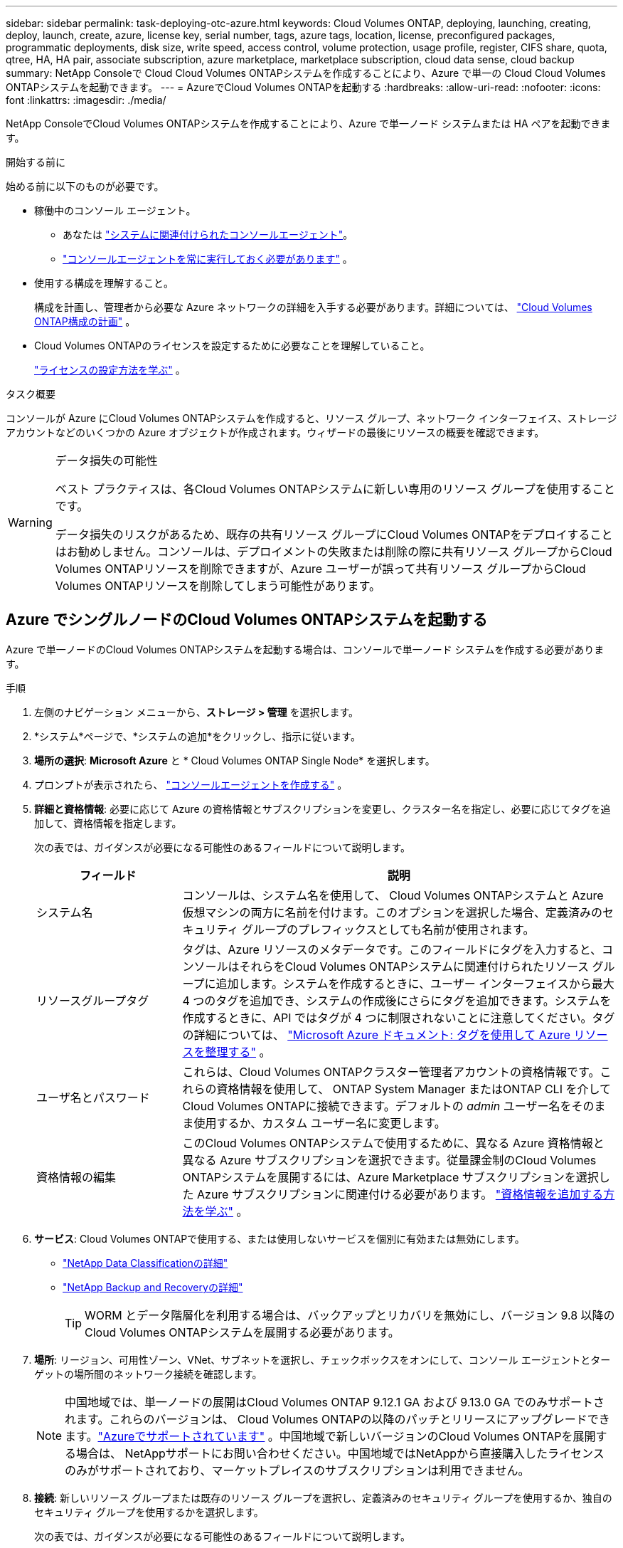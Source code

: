 ---
sidebar: sidebar 
permalink: task-deploying-otc-azure.html 
keywords: Cloud Volumes ONTAP, deploying, launching, creating, deploy, launch, create, azure, license key, serial number, tags, azure tags, location, license, preconfigured packages, programmatic deployments, disk size, write speed, access control, volume protection, usage profile, register, CIFS share, quota, qtree, HA, HA pair, associate subscription, azure marketplace, marketplace subscription, cloud data sense, cloud backup 
summary: NetApp Consoleで Cloud Cloud Volumes ONTAPシステムを作成することにより、Azure で単一の Cloud Cloud Volumes ONTAPシステムを起動できます。 
---
= AzureでCloud Volumes ONTAPを起動する
:hardbreaks:
:allow-uri-read: 
:nofooter: 
:icons: font
:linkattrs: 
:imagesdir: ./media/


[role="lead"]
NetApp ConsoleでCloud Volumes ONTAPシステムを作成することにより、Azure で単一ノード システムまたは HA ペアを起動できます。

.開始する前に
始める前に以下のものが必要です。

[[licensing]]
* 稼働中のコンソール エージェント。
+
** あなたは https://docs.netapp.com/us-en/bluexp-setup-admin/task-quick-start-connector-azure.html["システムに関連付けられたコンソールエージェント"^]。
** https://docs.netapp.com/us-en/bluexp-setup-admin/concept-connectors.html["コンソールエージェントを常に実行しておく必要があります"^] 。


* 使用する構成を理解すること。
+
構成を計画し、管理者から必要な Azure ネットワークの詳細を入手する必要があります。詳細については、 link:task-planning-your-config-azure.html["Cloud Volumes ONTAP構成の計画"^] 。

* Cloud Volumes ONTAPのライセンスを設定するために必要なことを理解していること。
+
link:task-set-up-licensing-azure.html["ライセンスの設定方法を学ぶ"^] 。



.タスク概要
コンソールが Azure にCloud Volumes ONTAPシステムを作成すると、リソース グループ、ネットワーク インターフェイス、ストレージ アカウントなどのいくつかの Azure オブジェクトが作成されます。ウィザードの最後にリソースの概要を確認できます。

[WARNING]
.データ損失の可能性
====
ベスト プラクティスは、各Cloud Volumes ONTAPシステムに新しい専用のリソース グループを使用することです。

データ損失のリスクがあるため、既存の共有リソース グループにCloud Volumes ONTAPをデプロイすることはお勧めしません。コンソールは、デプロイメントの失敗または削除の際に共有リソース グループからCloud Volumes ONTAPリソースを削除できますが、Azure ユーザーが誤って共有リソース グループからCloud Volumes ONTAPリソースを削除してしまう可能性があります。

====


== Azure でシングルノードのCloud Volumes ONTAPシステムを起動する

Azure で単一ノードのCloud Volumes ONTAPシステムを起動する場合は、コンソールで単一ノード システムを作成する必要があります。

.手順
. 左側のナビゲーション メニューから、*ストレージ > 管理* を選択します。
. [[subscribe]]*システム*ページで、*システムの追加*をクリックし、指示に従います。
. *場所の選択*: *Microsoft Azure* と * Cloud Volumes ONTAP Single Node* を選択します。
. プロンプトが表示されたら、 https://docs.netapp.com/us-en/bluexp-setup-admin/task-quick-start-connector-azure.html["コンソールエージェントを作成する"^] 。
. *詳細と資格情報*: 必要に応じて Azure の資格情報とサブスクリプションを変更し、クラスター名を指定し、必要に応じてタグを追加して、資格情報を指定します。
+
次の表では、ガイダンスが必要になる可能性のあるフィールドについて説明します。

+
[cols="25,75"]
|===
| フィールド | 説明 


| システム名 | コンソールは、システム名を使用して、 Cloud Volumes ONTAPシステムと Azure 仮想マシンの両方に名前を付けます。このオプションを選択した場合、定義済みのセキュリティ グループのプレフィックスとしても名前が使用されます。 


| リソースグループタグ | タグは、Azure リソースのメタデータです。このフィールドにタグを入力すると、コンソールはそれらをCloud Volumes ONTAPシステムに関連付けられたリソース グループに追加します。システムを作成するときに、ユーザー インターフェイスから最大 4 つのタグを追加でき、システムの作成後にさらにタグを追加できます。システムを作成するときに、API ではタグが 4 つに制限されないことに注意してください。タグの詳細については、 https://azure.microsoft.com/documentation/articles/resource-group-using-tags/["Microsoft Azure ドキュメント: タグを使用して Azure リソースを整理する"^] 。 


| ユーザ名とパスワード | これらは、Cloud Volumes ONTAPクラスター管理者アカウントの資格情報です。これらの資格情報を使用して、 ONTAP System Manager またはONTAP CLI を介してCloud Volumes ONTAPに接続できます。デフォルトの _admin_ ユーザー名をそのまま使用するか、カスタム ユーザー名に変更します。 


| 資格情報の編集 | このCloud Volumes ONTAPシステムで使用するために、異なる Azure 資格情報と異なる Azure サブスクリプションを選択できます。従量課金制のCloud Volumes ONTAPシステムを展開するには、Azure Marketplace サブスクリプションを選択した Azure サブスクリプションに関連付ける必要があります。 https://docs.netapp.com/us-en/bluexp-setup-admin/task-adding-azure-accounts.html["資格情報を追加する方法を学ぶ"^] 。 
|===
. *サービス*: Cloud Volumes ONTAPで使用する、または使用しないサービスを個別に有効または無効にします。
+
** https://docs.netapp.com/us-en/bluexp-classification/concept-cloud-compliance.html["NetApp Data Classificationの詳細"^]
** https://docs.netapp.com/us-en/bluexp-backup-recovery/concept-backup-to-cloud.html["NetApp Backup and Recoveryの詳細"^]
+

TIP: WORM とデータ階層化を利用する場合は、バックアップとリカバリを無効にし、バージョン 9.8 以降のCloud Volumes ONTAPシステムを展開する必要があります。



. *場所*: リージョン、可用性ゾーン、VNet、サブネットを選択し、チェックボックスをオンにして、コンソール エージェントとターゲットの場所間のネットワーク接続を確認します。
+

NOTE: 中国地域では、単一ノードの展開はCloud Volumes ONTAP 9.12.1 GA および 9.13.0 GA でのみサポートされます。これらのバージョンは、 Cloud Volumes ONTAPの以降のパッチとリリースにアップグレードできます。link:task-updating-ontap-cloud.html["Azureでサポートされています"] 。中国地域で新しいバージョンのCloud Volumes ONTAPを展開する場合は、 NetAppサポートにお問い合わせください。中国地域ではNetAppから直接購入したライセンスのみがサポートされており、マーケットプレイスのサブスクリプションは利用できません。

. *接続*: 新しいリソース グループまたは既存のリソース グループを選択し、定義済みのセキュリティ グループを使用するか、独自のセキュリティ グループを使用するかを選択します。
+
次の表では、ガイダンスが必要になる可能性のあるフィールドについて説明します。

+
[cols="25,75"]
|===
| フィールド | 説明 


| Resource Group  a| 
Cloud Volumes ONTAPの新しいリソース グループを作成するか、既存のリソース グループを使用します。ベストプラクティスは、 Cloud Volumes ONTAP専用の新しいリソースグループを使用することです。 Cloud Volumes ONTAP を既存の共有リソース グループにデプロイすることは可能ですが、データ損失のリスクがあるためお勧めしません。詳細については上記の警告を参照してください。


TIP: 使用しているAzureアカウントに https://docs.netapp.com/us-en/bluexp-setup-admin/reference-permissions-azure.html["必要な権限"^]、コンソールは、デプロイメントの失敗または削除の場合に、リソース グループからCloud Volumes ONTAPリソースを削除します。



| 生成されたセキュリティグループ  a| 
コンソールでセキュリティ グループを生成させる場合は、トラフィックを許可する方法を選択する必要があります。

** *選択した VNet のみ* を選択した場合、受信トラフィックのソースは、選択した VNet のサブネット範囲と、コンソール エージェントが存在する VNet のサブネット範囲になります。これは推奨されるオプションです。
** *すべての VNet* を選択した場合、受信トラフィックのソースは 0.0.0.0/0 IP 範囲になります。




| 既存のものを使用する | 既存のセキュリティ グループを選択する場合は、 Cloud Volumes ONTAP の要件を満たしている必要があります。link:https://docs.netapp.com/us-en/bluexp-cloud-volumes-ontap/reference-networking-azure.html#security-group-rules["デフォルトのセキュリティ グループを表示する"^] 。 
|===
. *課金方法と NSS アカウント*: このシステムで使用する課金オプションを指定し、 NetAppサポート サイト アカウントを指定します。
+
** link:concept-licensing.html["Cloud Volumes ONTAPのライセンスオプションについて学ぶ"^] 。
** link:task-set-up-licensing-azure.html["ライセンスの設定方法を学ぶ"^] 。


. *事前構成済みパッケージ*: パッケージの 1 つを選択してCloud Volumes ONTAPシステムをすばやく展開するか、*独自の構成を作成*をクリックします。
+
いずれかのパッケージを選択した場合は、ボリュームを指定して構成を確認し、承認するだけです。

. *ライセンス*: 必要に応じてCloud Volumes ONTAP のバージョンを変更し、仮想マシンの種類を選択します。
+

NOTE: 選択したバージョンに対して新しいリリース候補、一般提供、またはパッチ リリースが利用可能な場合、 BlueXP は作業環境を作成するときにシステムをそのバージョンに更新します。たとえば、 Cloud Volumes ONTAP 9.16.1 P3 を選択し、9.16.1 P4 が利用可能な場合は更新が行われます。更新は、あるリリースから別のリリース (たとえば、9.15 から 9.16) には行われません。

. *Azure Marketplace からサブスクライブ*: コンソールがCloud Volumes ONTAPのプログラムによるデプロイメントを有効にできなかった場合、このページが表示されます。画面に表示される手順に従ってください。 https://learn.microsoft.com/en-us/marketplace/programmatic-deploy-of-marketplace-products["マーケットプレイス製品のプログラムによる展開"^]詳細についてはこちらをご覧ください。
. *基盤となるストレージ リソース*: 初期集約の設定 (ディスク タイプ、各ディスクのサイズ、Blob ストレージへのデータ階層化を有効にするかどうか) を選択します。
+
次の点に注意してください。

+
** VNet 内でストレージ アカウントへのパブリック アクセスが無効になっている場合、 Cloud Volumes ONTAPシステムでデータ階層化を有効にすることはできません。詳細については、link:reference-networking-azure.html#security-group-rules["セキュリティグループルール"] 。
** ディスク タイプは初期ボリューム用です。後続のボリュームには異なるディスク タイプを選択できます。
** ディスク サイズは、初期アグリゲート内のすべてのディスクと、シンプル プロビジョニング オプションを使用するときにコンソールが作成する追加のアグリゲートのすべてのディスクに適用されます。高度な割り当てオプションを使用して、異なるディスク サイズを使用するアグリゲートを作成できます。
+
ディスクの種類とサイズの選択については、以下を参照してください。link:https://docs.netapp.com/us-en/bluexp-cloud-volumes-ontap/task-planning-your-config-azure.html#size-your-system-in-azure["Azure でのシステムのサイズ設定"^] 。

** ボリュームを作成または編集するときに、特定のボリューム階層化ポリシーを選択できます。
** データ階層化を無効にした場合、後続の集約で有効にすることができます。
+
link:concept-data-tiering.html["データ階層化の詳細"^] 。



. *書き込み速度とWORM*:
+
.. 必要に応じて、「*通常*」または「*高速*」の書き込み速度を選択します。
+
link:concept-write-speed.html["書き込み速度について詳しくはこちら"^] 。

.. 必要に応じて、一度書き込み、何度も読み取り可能な (WORM) ストレージをアクティブ化します。
+
このオプションは特定の VM タイプでのみ使用できます。サポートされているVMタイプを確認するには、以下を参照してください。link:https://docs.netapp.com/us-en/cloud-volumes-ontap-relnotes/reference-configs-azure.html#ha-pairs["HAペアのライセンスでサポートされる構成"^] 。

+
Cloud Volumes ONTAPバージョン 9.7 以下でデータ階層化が有効になっている場合、WORM を有効にすることはできません。  WORM と階層化を有効にした後、 Cloud Volumes ONTAP 9.8 への復元またはダウングレードはブロックされます。

+
link:concept-worm.html["WORMストレージについて詳しくはこちら"^] 。

.. WORM ストレージを有効にする場合は、保持期間を選択します。


. *ボリュームの作成*: 新しいボリュームの詳細を入力するか、[スキップ] をクリックします。
+
link:concept-client-protocols.html["サポートされているクライアントプロトコルとバージョンについて学ぶ"^] 。

+
このページのいくつかのフィールドは説明不要です。次の表では、ガイダンスが必要になる可能性のあるフィールドについて説明します。

+
[cols="25,75"]
|===
| フィールド | 説明 


| サイズ | 入力できる最大サイズは、シン プロビジョニングを有効にするかどうかによって大きく異なります。シン プロビジョニングを有効にすると、現在使用可能な物理ストレージよりも大きなボリュームを作成できます。 


| アクセス制御（NFSのみ） | エクスポート ポリシーは、ボリュームにアクセスできるサブネット内のクライアントを定義します。デフォルトでは、コンソールはサブネット内のすべてのインスタンスへのアクセスを提供する値を入力します。 


| 権限とユーザー/グループ（CIFSのみ） | これらのフィールドを使用すると、ユーザーとグループの共有へのアクセス レベル (アクセス制御リストまたは ACL とも呼ばれます) を制御できます。ローカルまたはドメインの Windows ユーザーまたはグループ、あるいは UNIX ユーザーまたはグループを指定できます。ドメイン Windows ユーザー名を指定する場合は、domain\username の形式を使用してユーザーのドメインを含める必要があります。 


| スナップショットポリシー | スナップショット コピー ポリシーは、自動的に作成されるNetAppスナップショット コピーの頻度と数を指定します。NetAppスナップショット コピーは、パフォーマンスに影響を与えず、最小限のストレージしか必要としない、ポイントインタイム ファイル システム イメージです。デフォルトのポリシーを選択するか、ポリシーなしを選択できます。一時データの場合は none を選択できます (例: Microsoft SQL Server の場合は tempdb)。 


| 詳細オプション（NFSのみ） | ボリュームの NFS バージョン (NFSv3 または NFSv4) を選択します。 


| イニシエーター グループと IQN (iSCSI のみ) | iSCSI ストレージ ターゲットは LUN (論理ユニット) と呼ばれ、標準のブロック デバイスとしてホストに提供されます。イニシエーター グループは、iSCSI ホスト ノード名のテーブルであり、どのイニシエーターがどの LUN にアクセスできるかを制御します。iSCSI ターゲットは、標準の Ethernet ネットワーク アダプター (NIC)、ソフトウェア イニシエーターを備えた TCP オフロード エンジン (TOE) カード、統合ネットワーク アダプター (CNA)、または専用ホスト バス アダプター (HBA) を介してネットワークに接続し、iSCSI 修飾名 (IQN) によって識別されます。 iSCSI ボリュームを作成すると、コンソールによって LUN が自動的に作成されます。ボリュームごとに 1 つの LUN を作成するだけで簡単になるので、管理は不要です。ボリュームを作成したら、link:task-connect-lun.html["IQNを使用してホストからLUNに接続します"] 。 
|===
+
次の画像は、ボリューム作成ウィザードの最初のページを示しています。

+
image:screenshot_cot_vol.gif["スクリーンショット: Cloud Volumes ONTAPインスタンス用に入力されたボリューム ページを表示します。"]

. *CIFS セットアップ*: CIFS プロトコルを選択した場合は、CIFS サーバーをセットアップします。
+
[cols="25,75"]
|===
| フィールド | 説明 


| DNSプライマリおよびセカンダリIPアドレス | CIFS サーバーの名前解決を提供する DNS サーバーの IP アドレス。これらのDNSサーバには、Active DirectoryのLDAPサーバと、CIFSサーバが参加するドメインのドメイン コントローラを見つけるために必要なサービス ロケーション レコード（SRV）が含まれている必要があります。 


| 参加するActive Directoryドメイン | CIFS サーバーが参加する Active Directory (AD) ドメインの FQDN。 


| ドメインへの参加を許可された資格情報 | AD ドメイン内の指定された組織単位 (OU) にコンピューターを追加するのに十分な権限を持つ Windows アカウントの名前とパスワード。 


| CIFS server NetBIOS name | AD ドメイン内で一意の CIFS サーバー名。 


| 組織単位 | CIFS サーバーに関連付ける AD ドメイン内の組織単位。デフォルトは CN=Computers です。  Azure AD Domain Services をCloud Volumes ONTAPの AD サーバーとして構成するには、このフィールドに *OU=AADDC Computers* または *OU=AADDC Users* を入力する必要があります。https://docs.microsoft.com/en-us/azure/active-directory-domain-services/create-ou["Azure ドキュメント: Azure AD Domain Services マネージド ドメインに組織単位 (OU) を作成する"^] 


| DNSドメイン | Cloud Volumes ONTAPストレージ仮想マシン (SVM) の DNS ドメイン。ほとんどの場合、ドメインは AD ドメインと同じです。 


| NTPサーバ | Active Directory DNS を使用して NTP サーバーを構成するには、「*Active Directory ドメインを使用する*」を選択します。別のアドレスを使用して NTP サーバーを構成する必要がある場合は、API を使用する必要があります。参照 https://docs.netapp.com/us-en/bluexp-automation/index.html["NetApp Console自動化ドキュメント"^]詳細については。  NTP サーバーを設定できるのは、CIFS サーバーを作成するときだけであることに注意してください。  CIFS サーバーを作成した後は構成できません。 
|===
. *使用プロファイル、ディスク タイプ、階層化ポリシー*: 必要に応じて、ストレージ効率機能を有効にするかどうか、およびボリューム階層化ポリシーを変更するかどうかを選択します。
+
詳細については、link:https://docs.netapp.com/us-en/bluexp-cloud-volumes-ontap/task-planning-your-config-azure.html#choose-a-volume-usage-profile["ボリューム使用プロファイルの理解"^]そしてlink:concept-data-tiering.html["データ階層化の概要"^]。

. *確認と承認*: 選択内容を確認して確定します。
+
.. 構成の詳細を確認します。
.. *詳細情報* をクリックすると、サポートとコンソールが購入する Azure リソースの詳細を確認できます。
.. *理解しました...* チェックボックスを選択します。
.. [Go] をクリックします。




.結果
コンソールはCloud Volumes ONTAPシステムを展開します。監査ページで進捗状況を追跡できます。

Cloud Volumes ONTAPシステムのデプロイ中に問題が発生した場合は、失敗メッセージを確認してください。システムを選択して、「*環境の再作成*」をクリックすることもできます。

さらに詳しいヘルプについては、 https://mysupport.netapp.com/site/products/all/details/cloud-volumes-ontap/guideme-tab["NetApp Cloud Volumes ONTAPサポート"^] 。


CAUTION: デプロイ プロセスが完了したら、Azure ポータルでシステムによって生成されたCloud Volumes ONTAP構成、特にシステム タグを変更しないでください。これらの構成に変更を加えると、予期しない動作やデータ損失が発生する可能性があります。

.終了後の操作
* CIFS共有をプロビジョニングした場合は、ファイルとフォルダに対する権限をユーザまたはグループに付与し、ユーザが共有にアクセスしてファイルを作成できることを確認してください。
* ボリュームにクォータを適用する場合は、 ONTAP System Manager またはONTAP CLI を使用します。
+
クォータを使用すると、ユーザー、グループ、または qtree が使用するディスク領域とファイル数を制限したり追跡したりできます。





== AzureでCloud Volumes ONTAP HAペアを起動する

Azure でCloud Volumes ONTAP HA ペアを起動する場合は、コンソールで HA システムを作成する必要があります。

.手順
. 左側のナビゲーション メニューから、*ストレージ > 管理* を選択します。
. [[subscribe]]*システム*ページで、*システムの追加*をクリックし、指示に従います。
. プロンプトが表示されたら、 https://docs.netapp.com/us-en/bluexp-setup-admin/task-quick-start-connector-azure.html["コンソールエージェントを作成する"^] 。
. *詳細と資格情報*: 必要に応じて Azure の資格情報とサブスクリプションを変更し、クラスター名を指定し、必要に応じてタグを追加して、資格情報を指定します。
+
次の表では、ガイダンスが必要になる可能性のあるフィールドについて説明します。

+
[cols="25,75"]
|===
| フィールド | 説明 


| システム名 | コンソールは、システム名を使用して、 Cloud Volumes ONTAPシステムと Azure 仮想マシンの両方に名前を付けます。このオプションを選択した場合、定義済みのセキュリティ グループのプレフィックスとしても名前が使用されます。 


| リソースグループタグ | タグは、Azure リソースのメタデータです。このフィールドにタグを入力すると、コンソールはそれらをCloud Volumes ONTAPシステムに関連付けられたリソース グループに追加します。システムを作成するときに、ユーザー インターフェイスから最大 4 つのタグを追加でき、システムの作成後にさらにタグを追加できます。システムを作成するときに、API ではタグが 4 つに制限されないことに注意してください。タグの詳細については、 https://azure.microsoft.com/documentation/articles/resource-group-using-tags/["Microsoft Azure ドキュメント: タグを使用して Azure リソースを整理する"^] 。 


| ユーザ名とパスワード | これらは、Cloud Volumes ONTAPクラスター管理者アカウントの資格情報です。これらの資格情報を使用して、 ONTAP System Manager またはONTAP CLI を介してCloud Volumes ONTAPに接続できます。デフォルトの _admin_ ユーザー名をそのまま使用するか、カスタム ユーザー名に変更します。 


| 資格情報の編集 | このCloud Volumes ONTAPシステムで使用するために、異なる Azure 資格情報と異なる Azure サブスクリプションを選択できます。従量課金制のCloud Volumes ONTAPシステムを展開するには、Azure Marketplace サブスクリプションを選択した Azure サブスクリプションに関連付ける必要があります。 https://docs.netapp.com/us-en/bluexp-setup-admin/task-adding-azure-accounts.html["資格情報を追加する方法を学ぶ"^] 。 
|===
. *サービス*: Cloud Volumes ONTAPで使用するかどうかに基づいて、個々のサービスを有効または無効にします。
+
** https://docs.netapp.com/us-en/bluexp-classification/concept-cloud-compliance.html["NetApp Data Classificationの詳細"^]
** https://docs.netapp.com/us-en/bluexp-backup-recovery/concept-backup-to-cloud.html["NetApp Backup and Recoveryの詳細"^]
+

TIP: WORM とデータ階層化を利用する場合は、バックアップとリカバリを無効にし、バージョン 9.8 以降のCloud Volumes ONTAPシステムを展開する必要があります。



. *HA 展開モデル*:
+
.. *単一のアベイラビリティーゾーン*または*複数のアベイラビリティーゾーン*を選択します。
+
*** 単一の可用性ゾーンの場合は、Azure リージョン、可用性ゾーン、VNet、サブネットを選択します。
+
Cloud Volumes ONTAP 9.15.1 以降では、Azure の単一の可用性ゾーン (AZ) に HA モードで仮想マシン (VM) インスタンスをデプロイできます。このデプロイメントをサポートするゾーンとリージョンを選択する必要があります。ゾーンまたはリージョンがゾーン展開をサポートしていない場合は、LRS の以前の非ゾーン展開モードが適用されます。共有管理ディスクのサポートされている構成については、以下を参照してください。link:concept-ha-azure.html#ha-single-availability-zone-configuration-with-shared-managed-disks["共有マネージドディスクを使用した HA 単一アベイラビリティゾーン構成"] 。

*** 複数の可用性ゾーンの場合は、リージョン、VNet、サブネット、ノード 1 のゾーン、ノード 2 のゾーンを選択します。


.. *ネットワーク接続を確認しました...* チェックボックスを選択します。


. *接続*: 新しいリソース グループまたは既存のリソース グループを選択し、定義済みのセキュリティ グループを使用するか、独自のセキュリティ グループを使用するかを選択します。
+
次の表では、ガイダンスが必要になる可能性のあるフィールドについて説明します。

+
[cols="25,75"]
|===
| フィールド | 説明 


| Resource Group  a| 
Cloud Volumes ONTAPの新しいリソース グループを作成するか、既存のリソース グループを使用します。ベストプラクティスは、 Cloud Volumes ONTAP専用の新しいリソースグループを使用することです。 Cloud Volumes ONTAP を既存の共有リソース グループにデプロイすることは可能ですが、データ損失のリスクがあるためお勧めしません。詳細については上記の警告を参照してください。

Azure にデプロイするCloud Volumes ONTAP HA ペアごとに専用のリソース グループを使用する必要があります。リソース グループでは 1 つの HA ペアのみがサポートされます。  Azure リソース グループに 2 番目のCloud Volumes ONTAP HA ペアをデプロイしようとすると、コンソールで接続の問題が発生します。


TIP: 使用しているAzureアカウントに https://docs.netapp.com/us-en/bluexp-setup-admin/reference-permissions-azure.html["必要な権限"^]、コンソールは、デプロイメントの失敗または削除の場合に、リソース グループからCloud Volumes ONTAPリソースを削除します。



| 生成されたセキュリティグループ  a| 
コンソールでセキュリティ グループを生成させる場合は、トラフィックを許可する方法を選択する必要があります。

** *選択した VNet のみ* を選択した場合、受信トラフィックのソースは、選択した VNet のサブネット範囲と、コンソール エージェントが存在する VNet のサブネット範囲になります。これは推奨されるオプションです。
** *すべての VNet* を選択した場合、受信トラフィックのソースは 0.0.0.0/0 IP 範囲になります。




| 既存のものを使用する | 既存のセキュリティ グループを選択する場合は、 Cloud Volumes ONTAP の要件を満たしている必要があります。link:https://docs.netapp.com/us-en/bluexp-cloud-volumes-ontap/reference-networking-azure.html#security-group-rules["デフォルトのセキュリティ グループを表示する"^] 。 
|===
. *課金方法と NSS アカウント*: このシステムで使用する課金オプションを指定し、 NetAppサポート サイト アカウントを指定します。
+
** link:concept-licensing.html["Cloud Volumes ONTAPのライセンスオプションについて学ぶ"^] 。
** link:task-set-up-licensing-azure.html["ライセンスの設定方法を学ぶ"^] 。


. *事前構成済みパッケージ*: Cloud Volumes ONTAPシステムをすばやく展開するには、パッケージの 1 つを選択するか、[構成の変更] をクリックします。
+
いずれかのパッケージを選択した場合は、ボリュームを指定して構成を確認し、承認するだけです。

. *ライセンス*: 必要に応じてCloud Volumes ONTAP のバージョンを変更し、仮想マシンの種類を選択します。
+

NOTE: 選択したバージョンに対して新しいリリース候補、一般提供、またはパッチ リリースが利用可能な場合、コンソールは作成時にシステムをそのバージョンに更新します。たとえば、 Cloud Volumes ONTAP 9.13.1 を選択し、9.13.1 P4 が利用可能な場合は更新が行われます。更新は、あるリリースから別のリリース (たとえば、9.13 から 9.14) には行われません。

. *Azure Marketplace からサブスクライブ*: コンソールでCloud Volumes ONTAPのプログラムによるデプロイメントを有効にできなかった場合は、次の手順に従います。
. *基盤となるストレージ リソース*: 初期集約の設定 (ディスク タイプ、各ディスクのサイズ、Blob ストレージへのデータ階層化を有効にするかどうか) を選択します。
+
次の点に注意してください。

+
** ディスク サイズは、初期アグリゲート内のすべてのディスクと、シンプル プロビジョニング オプションを使用するときにコンソールが作成する追加のアグリゲートのすべてのディスクに適用されます。高度な割り当てオプションを使用して、異なるディスク サイズを使用するアグリゲートを作成できます。
+
ディスクサイズの選択については、以下を参照してください。link:https://docs.netapp.com/us-en/bluexp-cloud-volumes-ontap/task-planning-your-config-azure.html#size-your-system-in-azure["Azure でシステムのサイズを決定する"^] 。

** VNet 内でストレージ アカウントへのパブリック アクセスが無効になっている場合、 Cloud Volumes ONTAPシステムでデータ階層化を有効にすることはできません。詳細については、link:reference-networking-azure.html#security-group-rules["セキュリティグループルール"] 。
** ボリュームを作成または編集するときに、特定のボリューム階層化ポリシーを選択できます。
** データ階層化を無効にした場合、後続の集約で有効にすることができます。
+
link:concept-data-tiering.html["データ階層化の詳細"^] 。

** Cloud Volumes ONTAP 9.15.0P1 以降、新しい高可用性ペアの展開では Azure ページ BLOB はサポートされなくなりました。現在、既存の高可用性ペアの展開で Azure ページ BLOB を使用している場合は、Edsv4 シリーズ VM および Edsv5 シリーズ VM の新しい VM インスタンス タイプに移行できます。
+
link:https://docs.netapp.com/us-en/cloud-volumes-ontap-relnotes/reference-configs-azure.html#ha-pairs["Azureでサポートされている構成の詳細"^] 。



. *書き込み速度とWORM*:
+
.. 必要に応じて、「*通常*」または「*高速*」の書き込み速度を選択します。
+
link:concept-write-speed.html["書き込み速度について詳しくはこちら"^] 。

.. 必要に応じて、一度書き込み、何度も読み取り可能な (WORM) ストレージをアクティブ化します。
+
このオプションは特定の VM タイプでのみ使用できます。サポートされているVMタイプを確認するには、以下を参照してください。link:https://docs.netapp.com/us-en/cloud-volumes-ontap-relnotes/reference-configs-azure.html#ha-pairs["HAペアのライセンスでサポートされる構成"^] 。

+
Cloud Volumes ONTAPバージョン 9.7 以下でデータ階層化が有効になっている場合、WORM を有効にすることはできません。  WORM と階層化を有効にした後、 Cloud Volumes ONTAP 9.8 への復元またはダウングレードはブロックされます。

+
link:concept-worm.html["WORMストレージについて詳しくはこちら"^] 。

.. WORM ストレージを有効にする場合は、保持期間を選択します。


. *ストレージと WORM への安全な通信*: Azure ストレージ アカウントへの HTTPS 接続を有効にするかどうかを選択し、必要に応じて、一度書き込み、複数回読み取り (WORM) ストレージをアクティブ化します。
+
HTTPS 接続は、Cloud Volumes ONTAP 9.7 HA ペアから Azure ページ BLOB ストレージ アカウントへ行われます。このオプションを有効にすると書き込みパフォーマンスに影響する可能性があることに注意してください。システムを作成した後は設定を変更できません。

+
link:concept-worm.html["WORMストレージについて詳しくはこちら"^] 。

+
データ階層化が有効になっている場合、WORM を有効にすることはできません。

+
link:concept-worm.html["WORMストレージについて詳しくはこちら"^] 。

. *ボリュームの作成*: 新しいボリュームの詳細を入力するか、[スキップ] をクリックします。
+
link:concept-client-protocols.html["サポートされているクライアントプロトコルとバージョンについて学ぶ"^] 。

+
このページのいくつかのフィールドは説明不要です。次の表では、ガイダンスが必要になる可能性のあるフィールドについて説明します。

+
[cols="25,75"]
|===
| フィールド | 説明 


| サイズ | 入力できる最大サイズは、シン プロビジョニングを有効にするかどうかによって大きく異なります。シン プロビジョニングを有効にすると、現在使用可能な物理ストレージよりも大きなボリュームを作成できます。 


| アクセス制御（NFSのみ） | エクスポート ポリシーは、ボリュームにアクセスできるサブネット内のクライアントを定義します。デフォルトでは、コンソールはサブネット内のすべてのインスタンスへのアクセスを提供する値を入力します。 


| 権限とユーザー/グループ（CIFSのみ） | これらのフィールドを使用すると、ユーザーとグループの共有へのアクセス レベル (アクセス制御リストまたは ACL とも呼ばれます) を制御できます。ローカルまたはドメインの Windows ユーザーまたはグループ、あるいは UNIX ユーザーまたはグループを指定できます。ドメイン Windows ユーザー名を指定する場合は、domain\username の形式を使用してユーザーのドメインを含める必要があります。 


| スナップショットポリシー | スナップショット コピー ポリシーは、自動的に作成されるNetAppスナップショット コピーの頻度と数を指定します。NetAppスナップショット コピーは、パフォーマンスに影響を与えず、最小限のストレージしか必要としない、ポイントインタイム ファイル システム イメージです。デフォルトのポリシーを選択するか、ポリシーなしを選択できます。一時データの場合は none を選択できます (例: Microsoft SQL Server の場合は tempdb)。 


| 詳細オプション（NFSのみ） | ボリュームの NFS バージョン (NFSv3 または NFSv4) を選択します。 


| イニシエーター グループと IQN (iSCSI のみ) | iSCSI ストレージ ターゲットは LUN (論理ユニット) と呼ばれ、標準のブロック デバイスとしてホストに提供されます。イニシエーター グループは、iSCSI ホスト ノード名のテーブルであり、どのイニシエーターがどの LUN にアクセスできるかを制御します。iSCSI ターゲットは、標準の Ethernet ネットワーク アダプター (NIC)、ソフトウェア イニシエーターを備えた TCP オフロード エンジン (TOE) カード、統合ネットワーク アダプター (CNA)、または専用ホスト バス アダプター (HBA) を介してネットワークに接続し、iSCSI 修飾名 (IQN) によって識別されます。 iSCSI ボリュームを作成すると、コンソールによって LUN が自動的に作成されます。ボリュームごとに 1 つの LUN を作成するだけで簡単になるので、管理は不要です。ボリュームを作成したら、link:task-connect-lun.html["IQNを使用してホストからLUNに接続します"] 。 
|===
+
次の画像は、ボリューム作成ウィザードの最初のページを示しています。

+
image:screenshot_cot_vol.gif["スクリーンショット: Cloud Volumes ONTAPインスタンス用に入力されたボリューム ページを表示します。"]

. *CIFS セットアップ*: CIFS プロトコルを選択した場合は、CIFS サーバーをセットアップします。
+
[cols="25,75"]
|===
| フィールド | 説明 


| DNSプライマリおよびセカンダリIPアドレス | CIFS サーバーの名前解決を提供する DNS サーバーの IP アドレス。これらのDNSサーバには、Active DirectoryのLDAPサーバと、CIFSサーバが参加するドメインのドメイン コントローラを見つけるために必要なサービス ロケーション レコード（SRV）が含まれている必要があります。 


| 参加するActive Directoryドメイン | CIFS サーバーが参加する Active Directory (AD) ドメインの FQDN。 


| ドメインへの参加を許可された資格情報 | AD ドメイン内の指定された組織単位 (OU) にコンピューターを追加するのに十分な権限を持つ Windows アカウントの名前とパスワード。 


| CIFS server NetBIOS name | AD ドメイン内で一意の CIFS サーバー名。 


| 組織単位 | CIFS サーバーに関連付ける AD ドメイン内の組織単位。デフォルトは CN=Computers です。  Azure AD Domain Services をCloud Volumes ONTAPの AD サーバーとして構成するには、このフィールドに *OU=AADDC Computers* または *OU=AADDC Users* を入力する必要があります。https://docs.microsoft.com/en-us/azure/active-directory-domain-services/create-ou["Azure ドキュメント: Azure AD Domain Services マネージド ドメインに組織単位 (OU) を作成する"^] 


| DNSドメイン | Cloud Volumes ONTAPストレージ仮想マシン (SVM) の DNS ドメイン。ほとんどの場合、ドメインは AD ドメインと同じです。 


| NTPサーバ | Active Directory DNS を使用して NTP サーバーを構成するには、「*Active Directory ドメインを使用する*」を選択します。別のアドレスを使用して NTP サーバーを構成する必要がある場合は、API を使用する必要があります。参照 https://docs.netapp.com/us-en/bluexp-automation/index.html["NetApp Console自動化ドキュメント"^]詳細については。  NTP サーバーを設定できるのは、CIFS サーバーを作成するときだけであることに注意してください。  CIFS サーバーを作成した後は構成できません。 
|===
. *使用プロファイル、ディスク タイプ、階層化ポリシー*: 必要に応じて、ストレージ効率機能を有効にするかどうか、およびボリューム階層化ポリシーを変更するかどうかを選択します。
+
詳細については、link:https://docs.netapp.com/us-en/bluexp-cloud-volumes-ontap/task-planning-your-config-azure.html#choose-a-volume-usage-profile["ボリューム使用プロファイルを選択する"^] 、link:concept-data-tiering.html["データ階層化の概要"^] 、 そして https://kb.netapp.com/Cloud/Cloud_Volumes_ONTAP/What_Inline_Storage_Efficiency_features_are_supported_with_CVO#["KB: CVO ではどのようなインライン ストレージ効率機能がサポートされていますか?"^]

. *確認と承認*: 選択内容を確認して確定します。
+
.. 構成の詳細を確認します。
.. *詳細情報* をクリックすると、サポートとコンソールが購入する Azure リソースの詳細を確認できます。
.. *理解しました...* チェックボックスを選択します。
.. [Go] をクリックします。




.結果
コンソールはCloud Volumes ONTAPシステムを展開します。監査ページで進捗状況を追跡できます。

Cloud Volumes ONTAPシステムのデプロイ中に問題が発生した場合は、失敗メッセージを確認してください。システムを選択して、「*環境の再作成*」をクリックすることもできます。

さらに詳しいヘルプについては、 https://mysupport.netapp.com/site/products/all/details/cloud-volumes-ontap/guideme-tab["NetApp Cloud Volumes ONTAPサポート"^] 。

.終了後の操作
* CIFS共有をプロビジョニングした場合は、ファイルとフォルダに対する権限をユーザまたはグループに付与し、ユーザが共有にアクセスしてファイルを作成できることを確認してください。
* ボリュームにクォータを適用する場合は、 ONTAP System Manager またはONTAP CLI を使用します。
+
クォータを使用すると、ユーザー、グループ、または qtree が使用するディスク領域とファイル数を制限したり追跡したりできます。




CAUTION: デプロイ プロセスが完了したら、Azure ポータルでシステムによって生成されたCloud Volumes ONTAP構成、特にシステム タグを変更しないでください。これらの構成に変更を加えると、予期しない動作やデータ損失が発生する可能性があります。

.関連リンク
*link:task-planning-your-config-azure.html["Azure でのCloud Volumes ONTAP構成の計画"^] *link:task-deploy-cvo-azure-mktplc.html["Azure MarketplaceからAzureにCloud Volumes ONTAPをデプロイする"^]
